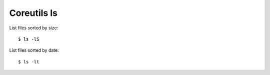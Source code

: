 Coreutils ls
============

List files sorted by size: ::

    $ ls -lS

List files sorted by date: ::

    $ ls -lt
